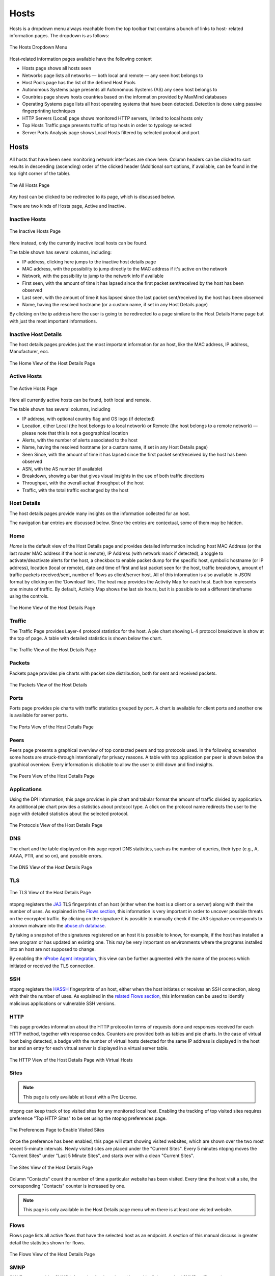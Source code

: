 Hosts
#####

Hosts is a dropdown menu always reachable from the top toolbar that contains a bunch of links to host-
related information pages. The dropdown is as follows:

.. figure:: ../img/web_gui_hosts_dropdown.png
  :align: center
  :alt: Hosts Dropdown

  The Hosts Dropdown Menu

Host-related information pages available have the following content

- Hosts page shows all hosts seen
- Networks page lists all networks — both local and remote — any seen host belongs to
- Host Pools page has the list of the defined Host Pools
- Autonomous Systems page presents all Autonomous Systems (AS) any seen host belongs to
- Countries page shows hosts countries based on the information provided by MaxMind databases
- Operating Systems page lists all host operating systems that have been detected. Detection is done
  using passive fingerprinting techniques
- HTTP Servers (Local) page shows monitored HTTP servers, limited to local hosts only
- Top Hosts Traffic page presents traffic of top hosts in order to typology selected
- Server Ports Analysis page shows Local Hosts filtered by selected protocol and port. 

Hosts
-----

All hosts that have been seen monitoring network interfaces are show here. Column headers can be
clicked to sort results in descending (ascending) order of the clicked header (Additional sort options, if available, can be found in the top right corner of the table).

.. figure:: ../img/web_gui_hosts_all.png
  :align: center
  :alt: Alls Hosts

  The All Hosts Page

Any host can be clicked to be redirected to its page, which is discussed below.

There are two kinds of Hosts page, Active and Inactive.

Inactive Hosts
^^^^^^^^^^^^^^

.. figure:: ../img/web_gui_hosts_inactive.png
  :align: center
  :alt: Inactive Hosts

  The Inactive Hosts Page

Here instead, only the currently inactive local hosts can be found.

The table shown has several columns, including:

- IP address, clicking here jumps to the inactive host details page
- MAC address, with the possibility to jump directly to the MAC address if it's active on the network
- Network, with the possibility to jump to the network info if available
- First seen, with the amount of time it has lapsed since the first packet sent/received by the host has
  been observed
- Last seen, with the amount of time it has lapsed since the last packet sent/received by the host has
  been observed
- Name, having the resolved hostname (or a custom name, if set in any Host Details page)

By clicking on the ip address here the user is going to be redirected to a page similare to the Host Details Home page but with just the most important informations.

Inactive Host Details
^^^^^^^^^^^^^^^^^^^^^

The host details pages provides just the most important information for an host, like the MAC address, IP address, Manufacturer, ecc.

.. figure:: ../img/web_gui_host_details_inactive.png
  :align: center
  :alt: Host Details

  The Home View of the Host Details Page

Active Hosts
^^^^^^^^^^^^

.. figure:: ../img/web_gui_hosts_all.png
  :align: center
  :alt: Active Hosts

  The Active Hosts Page

Here all currently active hosts can be found, both local and remote.

The table shown has several columns, including

- IP address, with optional country flag and OS logo (if detected)
- Location, either Local (the host belongs to a local network) or Remote (the host belongs to a remote
  network) — please note that this is not a geographical location
- Alerts, with the number of alerts associated to the host
- Name, having the resolved hostname (or a custom name, if set in any Host Details page)
- Seen Since, with the amount of time it has lapsed since the first packet sent/received by the host has
  been observed
- ASN, with the AS number (if available)
- Breakdown, showing a bar that gives visual insights in the use of both traffic directions
- Throughput, with the overall actual throughput of the host
- Traffic, with the total traffic exchanged by the host

Host Details
^^^^^^^^^^^^

The host details pages provide many insights on the information collected for an host.

The navigation bar entries are discussed below. Since the entries are contextual,
some of them may be hidden.

Home
^^^^

*Home* is the default view of the Host Details page and provides detailed information including host MAC
Address (or the last router MAC address if the host is remote), IP Address (with network mask if detected),
a toggle to activate/deactivate alerts for the host, a checkbox to enable packet dump for the specific host,
symbolic hostname (or IP address), location (local or remote), date and time of first and last packet seen
for the host, traffic breakdown, amount of traffic packets received/sent, number of flows as client/server
host. All of this information is also available in JSON format by clicking on the ‘Download’ link. The heat
map provides the Activity Map for each host. Each box represents one minute of traffic. By default, Activity
Map shows the last six hours, but it is possible to set a different timeframe using the controls.

.. figure:: ../img/web_gui_host_details.png
  :align: center
  :alt: Host Details

  The Home View of the Host Details Page

Traffic
^^^^^^^

The Traffic Page provides Layer-4 protocol statistics for the host. A pie chart showing L-4 protocol
breakdown is show at the top of page. A table with detailed statistics is shown below the chart.

.. figure:: ../img/web_gui_host_details_traffic.png
  :align: center
  :alt: Host Traffic View

  The Traffic View of the Host Details Page

Packets
^^^^^^^

Packets page provides pie charts with packet size distribution, both for sent and received packets.

.. figure:: ../img/web_gui_host_details_packets.png
  :align: center
  :alt: Host Packets View

  The Packets View of the Host Details

Ports
^^^^^

Ports page provides pie charts with traffic statistics grouped by port. A chart is available for client ports
and another one is available for server ports.

.. figure:: ../img/web_gui_host_details_ports.png
  :align: center
  :alt: Host Ports View

  The Ports View of the Host Details Page

Peers
^^^^^

Peers page presents a graphical overview of top contacted peers and top protocols used. In the following
screenshot some hosts are struck-through intentionally for privacy reasons. A table with top application
per peer is shown below the graphical overview. Every information is clickable to allow the user to drill
down and find insights.

.. figure:: ../img/web_gui_host_details_peers.png
  :align: center
  :alt: Host Peers View

  The Peers View of the Host Details Page

Applications
^^^^^^^^^^^^

Using the DPI information, this page provides in pie chart and tabular format the amount of traffic divided
by application. An additional pie chart provides a statistics about protocol type. A click on the protocol
name redirects the user to the page with detailed statistics about the selected protocol.

.. figure:: ../img/web_gui_host_details_protocols.png
  :align: center
  :alt: Host Protocols View

  The Protocols View of the Host Details Page

DNS
^^^

The chart and the table displayed on this page report DNS statistics, such as the number of queries, their
type (e.g., A, AAAA, PTR, and so on), and possible errors.

.. figure:: ../img/web_gui_host_details_dns.png
  :align: center
  :alt: Host DNS View

  The DNS View of the Host Details Page

TLS
^^^

.. figure:: ../img/web_gui_host_details_tls_info.png
  :align: center
  :alt: Host Protocols View

  The TLS View of the Host Details Page

ntopng registers the `JA3`_ TLS fingerprints of an host (either when the host is a client or a server) along with their the number of uses.
As explained in the `Flows section`_, this information is very important in order to uncover possible threats on the encrypted
traffic. By clicking on the signature it is possible to manually check if the JA3 signature
corresponds to a known malware into the `abuse.ch database`_.

By taking a snapshot of the signatures registered on an host it is possible to know, for example,
if the host has installed a new program or has updated an existing one. This may be very important
on environments where the programs installed into an host are not supposed to change.

By enabling the `nProbe Agent integration`_, this view can be further augmented
with the name of the process which initiated or received the TLS connection.

.. _`nProbe Agent integration`: https://www.ntop.org/guides/ntopng/using_with_nprobe_agent.html
.. _`abuse.ch database`: https://sslbl.abuse.ch/ja3-fingerprints
.. _`JA3`: https://github.com/salesforce/ja3
.. _`Flows section`: flows.html#tls-information

SSH
^^^

ntopng registers the `HASSH`_ fingerprints of an host, either when the host initiates or receives an SSH connection,
along with their the number of uses. As explained in the `related Flows section`_, this information can be used to identify
malicious applications or vulnerable SSH versions.

.. _`HASSH`: https://engineering.salesforce.com/open-sourcing-hassh-abed3ae5044c
.. _`related Flows section`: flows.html#ssh-signature

HTTP
^^^^

This page provides information about the HTTP protocol in terms of requests done and responses
received for each HTTP method, together with response codes. Counters are provided both as tables and
pie charts. In the case of virtual host being detected, a badge with the number of virtual hosts detected for
the same IP address is displayed in the host bar and an entry for each virtual server is displayed in a
virtual server table.

.. figure:: ../img/web_gui_host_details_http.png
  :align: center
  :alt: Host HTTP View

  The HTTP View of the Host Details Page with Virtual Hosts

.. _Sites:

Sites
^^^^^

.. note::

   This page is only available at lieast with a Pro License.

ntopng can keep track of top visited sites for any monitored local
host. Enabling the tracking of top visited sites requires preference
"Top HTTP Sites" to be set using the ntopng preferences page.

.. figure:: ../img/web_gui_visited_sites_preference.png
  :align: center
  :alt: Enabling Visited Sites

  The Preferences Page to Enable Visited Sites

Once the preference has been enabled, this page will start showing
visited websites, which are shown over the two most recent 5-minute
intervals. Newly visited sites are placed under the "Current
Sites". Every 5 minutes ntopng moves the "Current Sites" under "Last 5
Minute Sites", and starts over with a clean "Current Sites".

.. figure:: ../img/web_gui_visited_sites.png
  :align: center
  :alt: Host Sites View

  The Sites View of the Host Details Page

Column "Contacts" count the number of time a particular website has
been visited. Every time the host visit a site, the corresponding
"Contacts" counter is increased by one.

.. note::

   This page is only available in the Host Details page menu when
   there is at least one visited website.

.. _Flows:
   
Flows
^^^^^

Flows page lists all active flows that have the selected host as an endpoint. A section of this manual
discuss in greater detail the statistics shown for flows.

.. figure:: ../img/web_gui_host_details_flows.png
  :align: center
  :alt: Host HTTP View

  The Flows View of the Host Details Page

SMNP
^^^^

SMNP page provides SNMP information for the selected host with all the standard SNMP traffic metrics.

.. figure:: ../img/web_gui_host_details_snmp.png
  :align: center
  :alt: Host SNMP View

  The SMNP View of the Host Details Page

Talkers
^^^^^^^

Talkers page provides top talkers having active flows with selected host. Similarly to the Community
edition dashboard, top talkers are laid out in a Sankey Diagram.

Host Flows
^^^^^^^^^^
.. note::

   This page is only available with an Enterprise License.

The Host Flows page provides an interactive map that shows the currently active flows of the interested host, its peers and protocols.

.. figure:: ../img/web_gui_host_details_sankey.png
  :align: center
  :alt: Host Sankey

  The Talks page of the Host Details Page

Geomap
^^^^^^

Geomap page provides an interactive map that shows the selected hosts, its flows, and its
peers.

.. figure:: ../img/web_gui_host_details_geo.png
  :align: center
  :alt: Host Geomap View

  The Geomap View of the Host Details Page

Alerts Configuration
^^^^^^^^^^^^^^^^^^^^

Alerts Configuration page enables the user to set custom thresholds on multiple metrics, and to trigger
alerts based on those thresholds. Alerts can be armed, among other metrics, per total bytes, DNS traffic,
P2P traffic or packets, in a fixed time interval. Available time intervals are 1 and 5 minutes, 60 minutes,
and 1 day. Two columns are available for configuration. The first affects only the selected local host,
whereas the second affects all local hosts. Alerts can be configured from the host :ref:`WebUIUserScripts`.

Asset Map
^^^^^^^^^

.. note::

   This page is only available with an Enterprise L License.

.. figure:: ../img/web_gui_host_details_asset_map_entry.png
  :align: center
  :alt: Asset Map button

  The Asset Map link on the Host Details Page

The Asset Map is used to understand the assets in a network (DNS, NTP,... servers) and which 'Assets' a specific host uses.
More information can be found at :ref:`Asset Map`.

Statistics
^^^^^^^^^^

Statistics page provides historical traffic statistics for the selected host. The user can choose to filter
statistics on a protocol basis and display data in several formats (e.g., bytes, packets, flows, and so on).

.. figure:: ../img/web_gui_host_details_stats.png
  :align: center
  :alt: Host Statistics View

  The Statistics View of the Host Details Page

.. figure:: ../img/web_gui_host_details_stats_dropdown.png
  :align: center
  :alt: Host Statistics Dropdown

  The Dropdown menu in The Statistics View of the Host Details Page

Periodicity Map
^^^^^^^^^^^^^^^

.. note::

   This page is only available with an Enterprise L License.

.. figure:: ../img/web_gui_host_details_periodicity_map_entry.png
  :align: center
  :alt: Periodicity Map button

  The Periodicity Map link on the Host Details Page

The Periodicity Map is used to understand the local communication between hosts in a network.
More information can be found at :ref:`Periodicity Map`.

Service Map
^^^^^^^^^^^

.. note::

   This page is only available with an Enterprise L License.

.. figure:: ../img/web_gui_host_details_service_map_entry.png
  :align: center
  :alt: Service Map button

  The Service Map link on the Host Details Page

The Service Map is used to understand the local communication between hosts in a network.
More information can be found at :ref:`Service Map`.

Historical Flow
^^^^^^^^^^^^^^^

.. note::

   This page is only available with an Enterprise License and only if ClickHouse is enabled

.. figure:: ../img/web_gui_host_details_historical_flow_entry.png
  :align: center
  :alt: Historical Flow button

  The Historical Flow link on the Host Details Page

The Historical Flow is used to understand the local communication between hosts in a network.
More information can be found at :ref:`Historical Flow Explorer`.

Host Configuration
^^^^^^^^^^^^^^^^^^

.. figure:: ../img/web_gui_host_configuration.png
  :align: center
  :alt: Host Configuration

  The Host Configuration on the Host Details Page

In this page a user is able to give an Alias to an Host (an alternative name for an host that's going to be used in all ntopng), give a description to an host, 
assign this host to an host pool or hide this host from the Top Talkers computation.

Host Pools
----------

Host Pools are logical groups of hosts that are described in detail in the “Network Interfaces" section of
this document. This page show the list of defined and currently active Host Pools.

.. figure:: ../img/web_gui_hosts_pools_list.png
  :align: center
  :alt: Host Pools List

  The Host Pools List Hosts Page

Each row of the table shows, for each pool, the following information:

- The Pool Name as defined by the user during Host Pool creation
- A Chart icon to access historical pool traffic timeseries. Historical pool traffic charts must be enabled
  from the preferences page and are a feature that is only supported in the Professional version.
- The number of active hosts in the pool
- The number of alerts detected as the sum of host alerts for each host in the pool
- Seen Since, with the amount of time it has lapsed since the first packet sent/received by any of the
  hosts in the pool has been observed
- Breakdown, showing a bar that gives visual insights in the use of both pool traffic directions
- Throughput, with the overall actual throughput of the pool
- Traffic, with the total traffic exchanged by the pool

Host pools can be configured from the `network interface page`_.

Pools can be created or managed from the *System* interface, 
*Pools* menu. It is possible to add new pools using the “plus” button in the same page.

.. figure:: ../img/web_gui_interfaces_edit_pools.png
  :align: center
  :alt: Edit Pools

  The Pools Page

Once an Host Pool is created, it is possible to add members to it. Host Pool members can be added 
from the *Pools* > *Host Pool Members* page, using the “plus” button.

.. figure:: ../img/web_gui_interfaces_edit_host_pool.png
  :align: center
  :alt: Edit Host Pool

  The Host Pool Page

The Host Pools configuration, which includes the definition of host pools along with
the pools members, can be easily exported to JSON and imported into another ntopng instance
from the *Settings* > *Manage Configuration* page. Imported host pools will replace the existing ones.

An “Alias” can be associated to each pool member to ease the its identification. Typically, one would
assign a mnemonic label as member alias (e.g., “John’s iPhone” or “Smart TV”).

A view of host pool statistics is accessible from the actual interface, *Hosts* > *Host Pools* menu,
as discussed in the `relevant section`_. The view shows live pool information (e.g., overall pool throughput)
and provides access to the historical pool traffic timeseries (Professional version) as well as to the 
currently active pool members.

.. _`relevant section`: hosts.html#host-pools
.. _HostPools:
.. _`network interface page`: interfaces.html#host-pools

Traffic Policies
^^^^^^^^^^^^^^^^

Host pools can also be used to enforce traffic policies (e.g, block YouTube traffic for the “John” pool and
limit Facebook traffic at 1 Mbps for the “Guests” pool). This feature is available in nEdge (when ntopng is
used inline as described in the “Advanced Features” section of this document), or when ntopng is used in 
combination with `nProbe in IPS mode <https://www.ntop.org/guides/nprobe/ips_mode.html>`_ (see :ref:`UsingNtopngWithNprobeIPS`).

Networks
--------

Networks shows all networks discovered by ntopng.

.. figure:: ../img/web_gui_hosts_networks_list.png
  :align: center
  :alt: Networks List

  The Networks Summary Page

For each network discovered ntopng provides the number of hosts, alerts triggered, date of discovery,
breakdown, throughput and traffic. Network names can be clicked to display the hosts lists inside the
network selected.

Autonomous Systems
------------------

Autonomous Systems shows all autonomous systems discovered by ntopng. Autonomous Systems require :ref:`Geolocation` enabled.

.. figure:: ../img/web_gui_hosts_as_list.png
  :align: center
  :alt: AS List

  The Hosts Autonomous Systems Summary Page

Ntopng uses a Maxmind database to gather information about Autonomous Systems (AS) and based on
this it groups hosts belonging to the same AS. AS number 0 contains all hosts having private IP addresses.

Countries
---------

Countries page provides all countries discovered by ntopng. Any country can be clicked to be redirected to
a page containing the full list of hosts localised in that country. Countries require :ref:`Geolocation` enabled.

.. figure:: ../img/web_gui_hosts_countries_list.png
  :align: center
  :alt: Hosts Countries List

  The Hosts Countries Summary Page

Operating Systems
-----------------

Operating Systems page shows a list of all OS detected by ntopng. OSes can be clicked to see the detailed
list of hosts.

.. figure:: ../img/web_gui_hosts_os_list.png
  :align: center
  :alt: Hosts Operating Systems List

  The Hosts Operating Systems Summary Page

HTTP Servers (Local)
--------------------

HTTP Servers page lists all local HTTP Servers. Multiple distinct virtual hosts may refer to the same HTTP
server IP, which is specified in the second column. Additional information such as bytes sent and received
are available for each HTTP virtual host. By clicking on the magnifying lens icon near to the HTTP virtual
host, it is possible to display all active flows involving it.

.. figure:: ../img/web_gui_hosts_http_servers_list.png
  :align: center
  :alt: Local HTTP Servers List

  The Local HTTP Servers Summary Page

Top Hosts (Local)
-----------------

Top hosts page provides hosts activity on time basis. The page should be kept open in order to allow the
graph to dynamical update itself with real-time freshly collected data for each host. The time axis is
divided in 5-minute bars and goes backwards in time in a right-to-left fashion, starting from the present.

.. figure:: ../img/web_gui_hosts_top.png
  :align: center
  :alt: Top Hosts

  The Top Hosts Summary Page

Server Ports Analysis
---------------------

The Server Local Hosts Ports Live Analysis page provides live details of hosts filtered by the selected port and L4 protocol. 
The page displays host information such as IP, Host Name, MAC Address, number of Total Flows, Total Score, and Total Traffic.
By clicking on the IP hyperlink, the user can be redirected to the live flows page filtered by the selected server IP and server port.
By clicking on the Host Name hyperlink, the user can be redirected to the host details page.
By clicking on the MAC Address hyperlink, the user can be redirected to the MAC details page.

.. figure:: ../img/web_gui_hosts_server_ports_analysis_page.png
  :align: center
  :alt: Server Ports Analysis

  Server Ports Analysis Page
